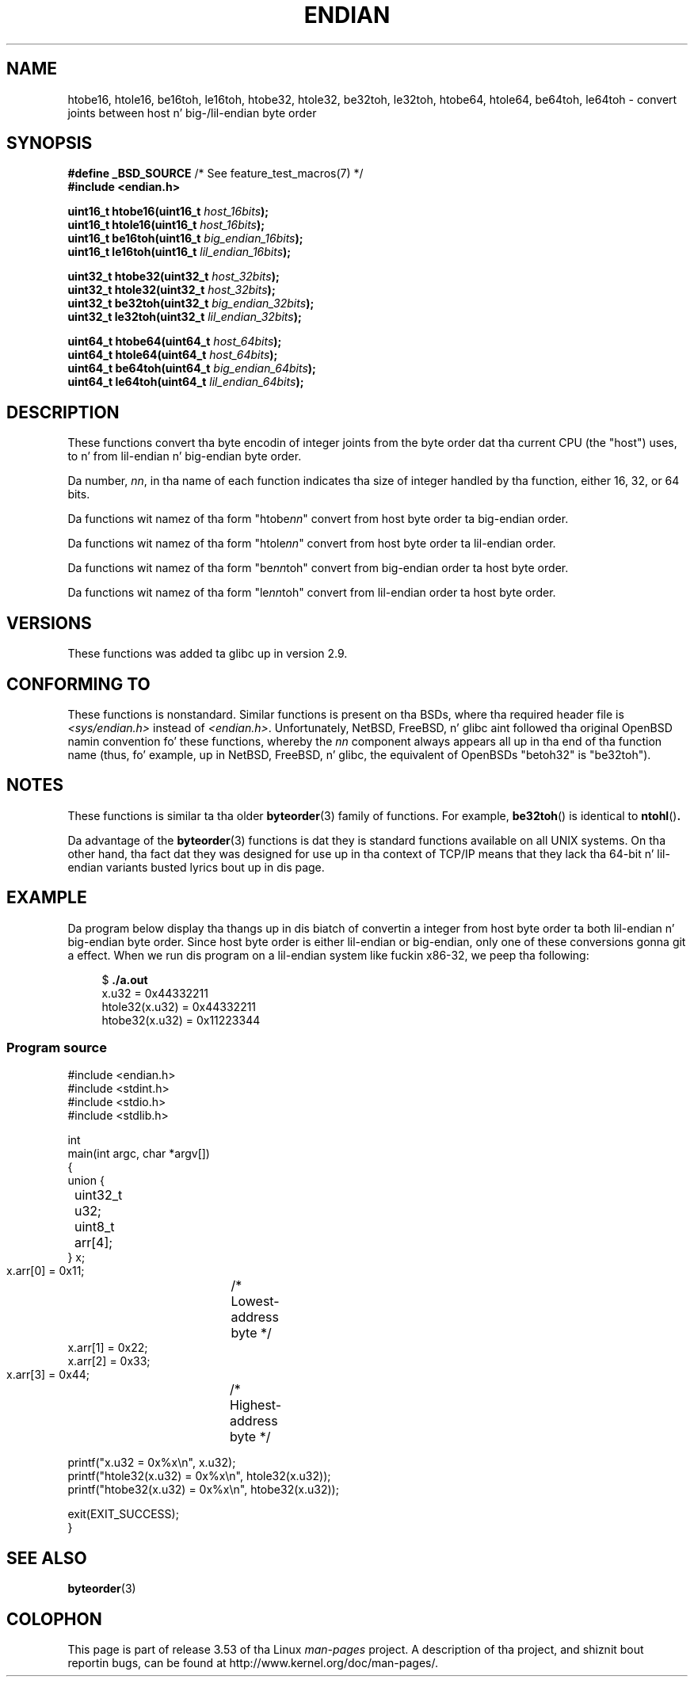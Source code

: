 .\" Copyright (C) 2009, Linux Foundation, freestyled by Mike Kerrisk
.\"     <mtk.manpages@gmail.com>
.\" all dem pieces remain from a earlier version
.\" Copyright (C) 2008, Nanno Langstraat <nal@ii.nl>
.\"
.\" %%%LICENSE_START(VERBATIM)
.\" Permission is granted ta make n' distribute verbatim copiez of this
.\" manual provided tha copyright notice n' dis permission notice are
.\" preserved on all copies.
.\"
.\" Permission is granted ta copy n' distribute modified versionz of this
.\" manual under tha conditions fo' verbatim copying, provided dat the
.\" entire resultin derived work is distributed under tha termz of a
.\" permission notice identical ta dis one.
.\"
.\" Since tha Linux kernel n' libraries is constantly changing, this
.\" manual page may be incorrect or out-of-date.  Da author(s) assume no
.\" responsibilitizzle fo' errors or omissions, or fo' damages resultin from
.\" tha use of tha shiznit contained herein. I aint talkin' bout chicken n' gravy biatch.  Da author(s) may not
.\" have taken tha same level of care up in tha thang of dis manual,
.\" which is licensed free of charge, as they might when working
.\" professionally.
.\"
.\" Formatted or processed versionz of dis manual, if unaccompanied by
.\" tha source, must acknowledge tha copyright n' authorz of dis work.
.\" %%%LICENSE_END
.\"
.TH ENDIAN 3  2010-09-10 "GNU" "Linux Programmerz Manual"
.SH NAME
htobe16, htole16, be16toh, le16toh, htobe32, htole32, be32toh, le32toh,
htobe64, htole64, be64toh, le64toh \-
convert joints between host n' big-/lil-endian byte order
.SH SYNOPSIS
.nf
.BR "#define _BSD_SOURCE" "             /* See feature_test_macros(7) */"
.B #include <endian.h>

.BI "uint16_t htobe16(uint16_t " host_16bits );
.BI "uint16_t htole16(uint16_t " host_16bits );
.BI "uint16_t be16toh(uint16_t " big_endian_16bits );
.BI "uint16_t le16toh(uint16_t " lil_endian_16bits );

.BI "uint32_t htobe32(uint32_t " host_32bits );
.BI "uint32_t htole32(uint32_t " host_32bits );
.BI "uint32_t be32toh(uint32_t " big_endian_32bits );
.BI "uint32_t le32toh(uint32_t " lil_endian_32bits );

.BI "uint64_t htobe64(uint64_t " host_64bits );
.BI "uint64_t htole64(uint64_t " host_64bits );
.BI "uint64_t be64toh(uint64_t " big_endian_64bits );
.BI "uint64_t le64toh(uint64_t " lil_endian_64bits );
.fi
.SH DESCRIPTION
These functions convert tha byte encodin of integer joints from
the byte order dat tha current CPU (the "host") uses,
to n' from lil-endian n' big-endian byte order.

Da number,
.IR nn ,
in tha name of each function indicates tha size of
integer handled by tha function, either 16, 32, or 64 bits.

Da functions wit namez of tha form "htobe\fInn\fP" convert
from host byte order ta big-endian order.

Da functions wit namez of tha form "htole\fInn\fP" convert
from host byte order ta lil-endian order.

Da functions wit namez of tha form "be\fInn\fPtoh" convert
from big-endian order ta host byte order.

Da functions wit namez of tha form "le\fInn\fPtoh" convert
from lil-endian order ta host byte order.
.SH VERSIONS
These functions was added ta glibc up in version 2.9.
.SH CONFORMING TO
These functions is nonstandard.
Similar functions is present on tha BSDs,
where tha required header file is
.I <sys/endian.h>
instead of
.IR <endian.h> .
Unfortunately,
NetBSD, FreeBSD, n' glibc aint followed tha original
OpenBSD namin convention fo' these functions,
whereby the
.I nn
component always appears all up in tha end of tha function name
(thus, fo' example, up in NetBSD, FreeBSD, n' glibc,
the equivalent of OpenBSDs "betoh32" is "be32toh").
.SH NOTES
These functions is similar ta tha older
.BR byteorder (3)
family of functions.
For example,
.BR be32toh ()
is identical to
.BR ntohl () .

Da advantage of the
.BR byteorder (3)
functions is dat they is standard functions available
on all UNIX systems.
On tha other hand, tha fact dat they was designed
for use up in tha context of TCP/IP means that
they lack tha 64-bit n' lil-endian variants busted lyrics bout up in dis page.
.SH EXAMPLE
Da program below display tha thangs up in dis biatch of convertin a integer
from host byte order ta both lil-endian n' big-endian byte order.
Since host byte order is either lil-endian or big-endian,
only one of these conversions gonna git a effect.
When we run dis program on a lil-endian system like fuckin x86-32,
we peep tha following:
.in +4n
.nf

$ \fB./a.out\fP
x.u32 = 0x44332211
htole32(x.u32) = 0x44332211
htobe32(x.u32) = 0x11223344
.fi
.in
.SS Program source
\&
.nf
#include <endian.h>
#include <stdint.h>
#include <stdio.h>
#include <stdlib.h>

int
main(int argc, char *argv[])
{
    union {
	uint32_t u32;
	uint8_t arr[4];
    } x;

    x.arr[0] = 0x11;	/* Lowest-address byte */
    x.arr[1] = 0x22;
    x.arr[2] = 0x33;
    x.arr[3] = 0x44;	/* Highest-address byte */

    printf("x.u32 = 0x%x\\n", x.u32);
    printf("htole32(x.u32) = 0x%x\\n", htole32(x.u32));
    printf("htobe32(x.u32) = 0x%x\\n", htobe32(x.u32));

    exit(EXIT_SUCCESS);
}
.fi
.SH SEE ALSO
.BR byteorder (3)
.SH COLOPHON
This page is part of release 3.53 of tha Linux
.I man-pages
project.
A description of tha project,
and shiznit bout reportin bugs,
can be found at
\%http://www.kernel.org/doc/man\-pages/.
